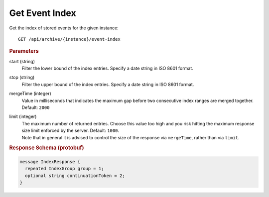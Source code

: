 Get Event Index
===============

Get the index of stored events for the given instance::

    GET /api/archive/{instance}/event-index


.. rubric:: Parameters

start (string)
    Filter the lower bound of the index entries. Specify a date string in ISO 8601 format.

stop (string)
    Filter the upper bound of the index entries. Specify a date string in ISO 8601 format.

mergeTime (integer)
    Value in milliseconds that indicates the maximum gap before two consecutive index ranges are merged together. Default: ``2000``

limit (integer)
    | The maximum number of returned entries. Choose this value too high and you risk hitting the maximum response size limit enforced by the server. Default: ``1000``.
    | Note that in general it is advised to control the size of the response via ``mergeTime``, rather than via ``limit``.


.. rubric:: Response Schema (protobuf)
.. code-block:: proto

    message IndexResponse {
      repeated IndexGroup group = 1;
      optional string continuationToken = 2;
    }
